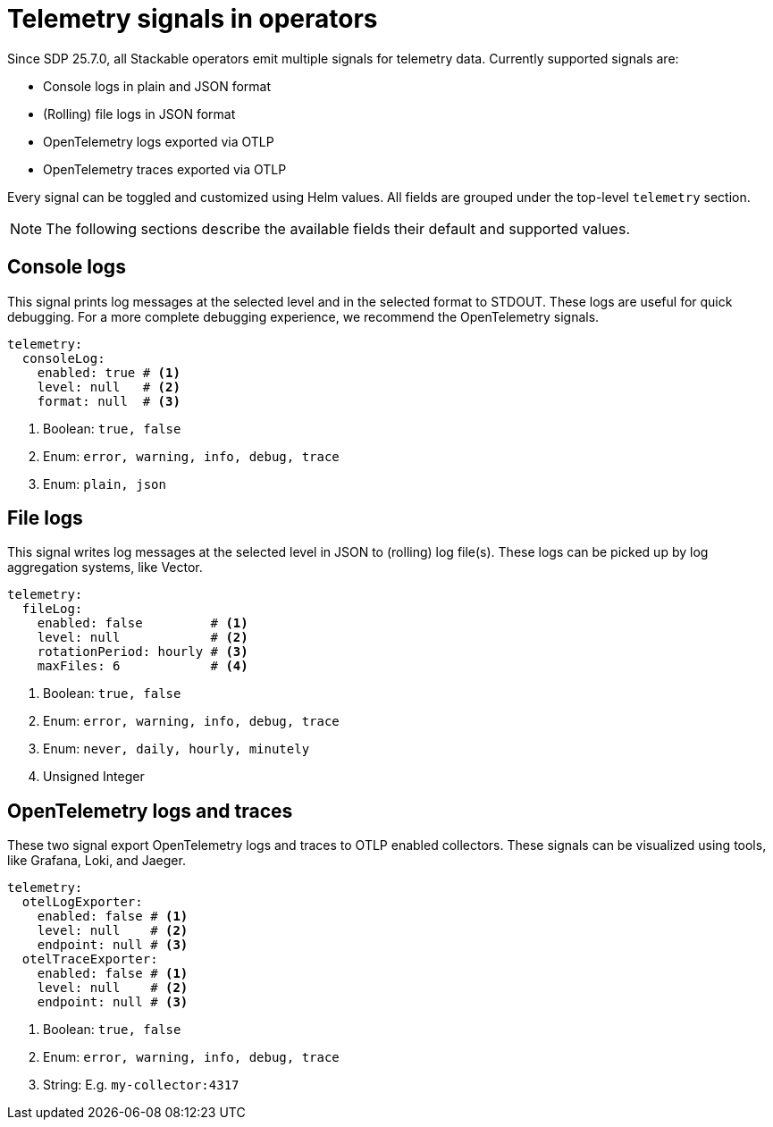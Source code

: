 = Telemetry signals in operators

Since SDP 25.7.0, all Stackable operators emit multiple signals for telemetry data.
Currently supported signals are:

* Console logs in plain and JSON format
* (Rolling) file logs in JSON format
* OpenTelemetry logs exported via OTLP
* OpenTelemetry traces exported via OTLP

Every signal can be toggled and customized using Helm values.
All fields are grouped under the top-level `telemetry` section.

NOTE: The following sections describe the available fields their default and supported values.

== Console logs

This signal prints log messages at the selected level and in the selected format to STDOUT.
These logs are useful for quick debugging.
For a more complete debugging experience, we recommend the OpenTelemetry signals.

[source,yaml]
----
telemetry:
  consoleLog:
    enabled: true # <1>
    level: null   # <2>
    format: null  # <3>
----

<1> Boolean: `true, false`
<2> Enum: `error, warning, info, debug, trace`
<3> Enum: `plain, json`

== File logs

This signal writes log messages at the selected level in JSON to (rolling) log file(s).
These logs can be picked up by log aggregation systems, like Vector.

[source,yaml]
----
telemetry:
  fileLog:
    enabled: false         # <1>
    level: null            # <2>
    rotationPeriod: hourly # <3>
    maxFiles: 6            # <4>
----

<1> Boolean: `true, false`
<2> Enum: `error, warning, info, debug, trace`
<3> Enum: `never, daily, hourly, minutely`
<4> Unsigned Integer

== OpenTelemetry logs and traces

These two signal export OpenTelemetry logs and traces to OTLP enabled collectors.
These signals can be visualized using tools, like Grafana, Loki, and Jaeger.

[source,yaml]
----
telemetry:
  otelLogExporter:
    enabled: false # <1>
    level: null    # <2>
    endpoint: null # <3>
  otelTraceExporter:
    enabled: false # <1>
    level: null    # <2>
    endpoint: null # <3>
----

<1> Boolean: `true, false`
<2> Enum: `error, warning, info, debug, trace`
<3> String: E.g. `my-collector:4317`
